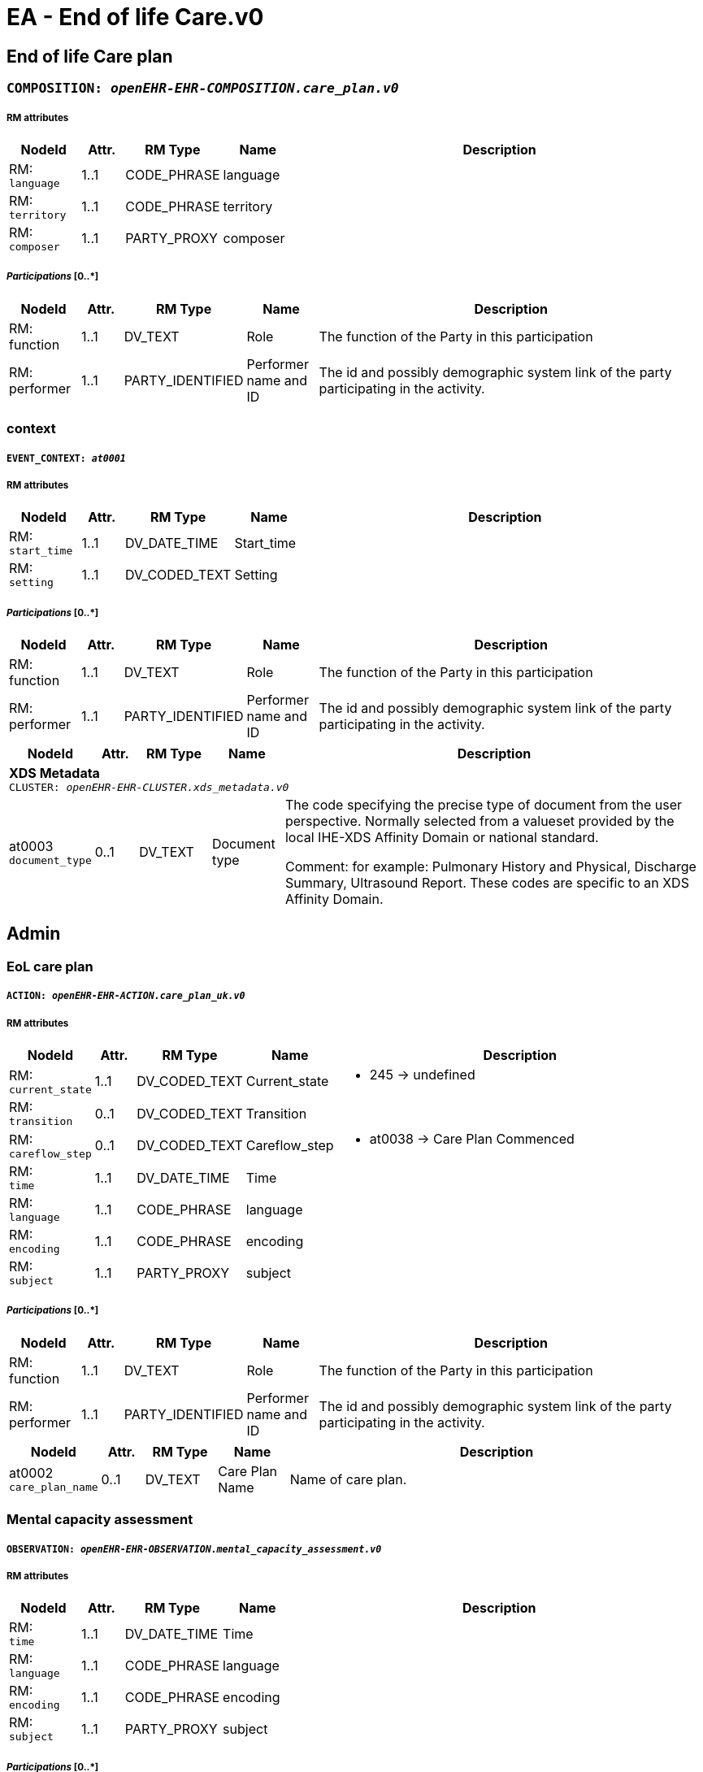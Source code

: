 = EA - End of life Care.v0


== *End of life Care plan*


=== `COMPOSITION: _openEHR-EHR-COMPOSITION.care_plan.v0_`


===== RM attributes
[options="header", cols="5,3,5,5,30"]
|====
|NodeId|Attr.|RM Type| Name | Description
|RM: + 
 `language`| 1..1| CODE_PHRASE | language
|
|RM: + 
 `territory`| 1..1| CODE_PHRASE | territory
|
|RM: + 
 `composer`| 1..1| PARTY_PROXY | composer
|
|====
===== _Participations_ [0..*]
[options="header", cols="5,3,5,5,30"]
|====
|NodeId|Attr.|RM Type| Name | Description
|RM: function|1..1|DV_TEXT| Role | The function of the Party in this participation
|RM: performer|1..1|PARTY_IDENTIFIED| Performer name and ID | The id and possibly demographic system link of the party participating in the activity.
|====
=== context
===== `EVENT_CONTEXT: _at0001_`
===== RM attributes
[options="header", cols="5,3,5,5,30"]
|====
|NodeId|Attr.|RM Type| Name | Description
|RM: + 
 `start_time`| 1..1| DV_DATE_TIME | Start_time
|
|RM: + 
 `setting`| 1..1| DV_CODED_TEXT | Setting
a|
|====
===== _Participations_ [0..*]
[options="header", cols="5,3,5,5,30"]
|====
|NodeId|Attr.|RM Type| Name | Description
|RM: function|1..1|DV_TEXT| Role | The function of the Party in this participation
|RM: performer|1..1|PARTY_IDENTIFIED| Performer name and ID | The id and possibly demographic system link of the party participating in the activity.
|====
[options="header", cols="5,3,5,5,30"]
|====
|NodeId|Attr.|RM Type| Name | Description
5+a|*XDS Metadata* +
 `CLUSTER: _openEHR-EHR-CLUSTER.xds_metadata.v0_`
|at0003 + 
 `document_type`| 0..1| DV_TEXT | Document type
a|


The code specifying the precise type of document from the user perspective. Normally selected from a valueset provided by the local IHE-XDS Affinity Domain or national standard.


Comment: for example:  Pulmonary History and Physical, Discharge Summary, Ultrasound Report.
These codes are specific to an XDS Affinity Domain.
|====
== Admin
=== EoL care plan
===== `ACTION: _openEHR-EHR-ACTION.care_plan_uk.v0_`
===== RM attributes
[options="header", cols="5,3,5,5,30"]
|====
|NodeId|Attr.|RM Type| Name | Description
|RM: + 
 `current_state`| 1..1| DV_CODED_TEXT | Current_state
a|
* 245 -> undefined 



|RM: + 
 `transition`| 0..1| DV_CODED_TEXT | Transition
a|
|RM: + 
 `careflow_step`| 0..1| DV_CODED_TEXT | Careflow_step
a|
* at0038 -> Care Plan Commenced 



|RM: + 
 `time`| 1..1| DV_DATE_TIME | Time
|
|RM: + 
 `language`| 1..1| CODE_PHRASE | language
|
|RM: + 
 `encoding`| 1..1| CODE_PHRASE | encoding
|
|RM: + 
 `subject`| 1..1| PARTY_PROXY | subject
|
|====
===== _Participations_ [0..*]
[options="header", cols="5,3,5,5,30"]
|====
|NodeId|Attr.|RM Type| Name | Description
|RM: function|1..1|DV_TEXT| Role | The function of the Party in this participation
|RM: performer|1..1|PARTY_IDENTIFIED| Performer name and ID | The id and possibly demographic system link of the party participating in the activity.
|====
[options="header", cols="5,3,5,5,30"]
|====
|NodeId|Attr.|RM Type| Name | Description
|at0002 + 
 `care_plan_name`| 0..1| DV_TEXT | Care Plan Name
a|


Name of care plan.
|====
=== Mental capacity assessment
===== `OBSERVATION: _openEHR-EHR-OBSERVATION.mental_capacity_assessment.v0_`
===== RM attributes
[options="header", cols="5,3,5,5,30"]
|====
|NodeId|Attr.|RM Type| Name | Description
|RM: + 
 `time`| 1..1| DV_DATE_TIME | Time
|
|RM: + 
 `language`| 1..1| CODE_PHRASE | language
|
|RM: + 
 `encoding`| 1..1| CODE_PHRASE | encoding
|
|RM: + 
 `subject`| 1..1| PARTY_PROXY | subject
|
|====
===== _Participations_ [0..*]
[options="header", cols="5,3,5,5,30"]
|====
|NodeId|Attr.|RM Type| Name | Description
|RM: function|1..1|DV_TEXT| Role | The function of the Party in this participation
|RM: performer|1..1|PARTY_IDENTIFIED| Performer name and ID | The id and possibly demographic system link of the party participating in the activity.
|====
[options="header", cols="5,3,5,5,30"]
|====
|NodeId|Attr.|RM Type| Name | Description
|at0004 + 
 `decision_plan`| 0..1| DV_TEXT | Decision/plan
a|


Description of the specific decision or plan to which the mental capacity status and assessment details relate.
|at0005 + 
 `does_the_person_have_capacity_to_making_and_sharing_this_plan`| 0..1| DV_CODED_TEXT | Does the person have capacity to making and sharing this plan?
a|
* at0006 -> Has capacity 
* at0007 -> Does not have capacity 
* at0008 -> Indeterminate 


The individual's mental capacity status.
|at0009 + 
 `if_no_in_what_way_does_this_person_lack_capacity`| 0..1| DV_TEXT | If no, in what way does this person lack capacity?
a|


Narrative description of the individual's mental capacity.
5+a|*Involvement in decision* +
 `CLUSTER: _openEHR-EHR-CLUSTER.mental_capacity_details.v0_`
|at0002 + 
 `mental_capacity`| 0..*| DV_CODED_TEXT | Mental capacity
a|
* at0003 -> A Person has mental capacity 
* at0004 -> B Person does not have mental capacity 
* at0005 -> C1 Person less than 18 or 16 with sufficient maturity 
* at0006 -> C2 Person less than 18 or 16 without sufficient maturity 
* at0007 -> C3 Person less than 18 or 16 parental decision 


Details of involvement in making this plan.
|at0008 + 
 `option_d`| 0..1| DV_TEXT | Option D
a|


Description of reason for not selecting Options A, B or C or where C1 or C2 is selected without selecting C3.


Comment: Additional implementation guidance: in an electronic format, if someone selects D we could have a line coming up explaining that the only legal reasons for selecting D are:
1. if the physician thinks it would cause the patient physiological or psychological harm
2. if the patient lacks capacity, and it is not practicable or appropriate to contact those close to them.
If C1 or C2 has been selected without selecting C3, please document why involvement of those holding parental responsibility has not been possible.
|====
// Not supported rmType ADMIN_ENTRY
// Not supported rmType ADMIN_ENTRY
== Background
== Primary diagnosis
=== Problem/Diagnosis
===== `EVALUATION: _openEHR-EHR-EVALUATION.problem_diagnosis.v1_`
===== RM attributes
[options="header", cols="5,3,5,5,30"]
|====
|NodeId|Attr.|RM Type| Name | Description
|RM: + 
 `language`| 1..1| CODE_PHRASE | language
|
|RM: + 
 `encoding`| 1..1| CODE_PHRASE | encoding
|
|RM: + 
 `subject`| 1..1| PARTY_PROXY | subject
|
|====
===== _Participations_ [0..*]
[options="header", cols="5,3,5,5,30"]
|====
|NodeId|Attr.|RM Type| Name | Description
|RM: function|1..1|DV_TEXT| Role | The function of the Party in this participation
|RM: performer|1..1|PARTY_IDENTIFIED| Performer name and ID | The id and possibly demographic system link of the party participating in the activity.
|====
[options="header", cols="5,3,5,5,30"]
|====
|NodeId|Attr.|RM Type| Name | Description
|at0002 + 
 `primary_eol_care_diagnosis`| 1..1| DV_TEXT | Primary EoL care diagnosis
a|


Identification of the problem or diagnosis, by name.


Comment: Coding of the name of the problem or diagnosis with a terminology is preferred, where possible.
|at0009 + 
 `clinical_description`| 0..1| DV_TEXT | Clinical description
a|


Narrative description about the problem or diagnosis.


Comment: Use to provide background and context, including evolution, episodes or exacerbations, progress and any other relevant details, about the problem or diagnosis.
|====
== Co-morbid conditions
=== Problem/Diagnosis
===== `EVALUATION: _openEHR-EHR-EVALUATION.problem_diagnosis.v1_`
===== RM attributes
[options="header", cols="5,3,5,5,30"]
|====
|NodeId|Attr.|RM Type| Name | Description
|RM: + 
 `language`| 1..1| CODE_PHRASE | language
|
|RM: + 
 `encoding`| 1..1| CODE_PHRASE | encoding
|
|RM: + 
 `subject`| 1..1| PARTY_PROXY | subject
|
|====
===== _Participations_ [0..*]
[options="header", cols="5,3,5,5,30"]
|====
|NodeId|Attr.|RM Type| Name | Description
|RM: function|1..1|DV_TEXT| Role | The function of the Party in this participation
|RM: performer|1..1|PARTY_IDENTIFIED| Performer name and ID | The id and possibly demographic system link of the party participating in the activity.
|====
[options="header", cols="5,3,5,5,30"]
|====
|NodeId|Attr.|RM Type| Name | Description
|at0002 + 
 `co-morbidity`| 1..1| DV_TEXT | Co-morbidity
a|


Identification of the problem or diagnosis, by name.


Comment: Coding of the name of the problem or diagnosis with a terminology is preferred, where possible.
|====
=== Other relevant clinical issues
===== `EVALUATION: _openEHR-EHR-EVALUATION.clinical_synopsis.v1_`
===== RM attributes
[options="header", cols="5,3,5,5,30"]
|====
|NodeId|Attr.|RM Type| Name | Description
|RM: + 
 `language`| 1..1| CODE_PHRASE | language
|
|RM: + 
 `encoding`| 1..1| CODE_PHRASE | encoding
|
|RM: + 
 `subject`| 1..1| PARTY_PROXY | subject
|
|====
===== _Participations_ [0..*]
[options="header", cols="5,3,5,5,30"]
|====
|NodeId|Attr.|RM Type| Name | Description
|RM: function|1..1|DV_TEXT| Role | The function of the Party in this participation
|RM: performer|1..1|PARTY_IDENTIFIED| Performer name and ID | The id and possibly demographic system link of the party participating in the activity.
|====
[options="header", cols="5,3,5,5,30"]
|====
|NodeId|Attr.|RM Type| Name | Description
|at0002 + 
 `other_relevant_clinical_issues`| 1..1| DV_TEXT | Other relevant clinical issues
a|


The summary, assessment, conclusions or evaluation of the clinical findings.
|====
=== Prognosis
===== `EVALUATION: _openEHR-EHR-EVALUATION.prognosis.v1_`
===== RM attributes
[options="header", cols="5,3,5,5,30"]
|====
|NodeId|Attr.|RM Type| Name | Description
|RM: + 
 `language`| 1..1| CODE_PHRASE | language
|
|RM: + 
 `encoding`| 1..1| CODE_PHRASE | encoding
|
|RM: + 
 `subject`| 1..1| PARTY_PROXY | subject
|
|====
===== _Participations_ [0..*]
[options="header", cols="5,3,5,5,30"]
|====
|NodeId|Attr.|RM Type| Name | Description
|RM: function|1..1|DV_TEXT| Role | The function of the Party in this participation
|RM: performer|1..1|PARTY_IDENTIFIED| Performer name and ID | The id and possibly demographic system link of the party participating in the activity.
|====
[options="header", cols="5,3,5,5,30"]
|====
|NodeId|Attr.|RM Type| Name | Description
5+a|*GSF prognostic indicator* +
 `CLUSTER: _openEHR-EHR-CLUSTER.gsf_prognostic_indicator.v0_`
|at0001 + 
 `prognostic_indicator`| 0..1| DV_CODED_TEXT | Prognostic indicator
a|
* at0002 -> Stage A (blue) - year plus prognosis 
* at0003 -> Stage B (green) - months prognosis 
* at0004 -> stage C (yellow) - weeks prognosis 
* at0005 -> Stage D (red) - days prognosis 



|at0013 + 
 `patient_insight`| 0..1| DV_CODED_TEXT | Patient insight
a|
* at0014 -> Patient has insight of their illness 
* at0015 -> Patiient aware of prognosis 
* at0016 -> Patient not aware of prognosis 


Does the patient have insight into their illness and/or prognosis?
|====
=== Clinical Frailty Scale (CFS)
===== `OBSERVATION: _openEHR-EHR-OBSERVATION.clinical_frailty_scale.v1_`
===== RM attributes
[options="header", cols="5,3,5,5,30"]
|====
|NodeId|Attr.|RM Type| Name | Description
|RM: + 
 `time`| 1..1| DV_DATE_TIME | Time
|
|RM: + 
 `language`| 1..1| CODE_PHRASE | language
|
|RM: + 
 `encoding`| 1..1| CODE_PHRASE | encoding
|
|RM: + 
 `subject`| 1..1| PARTY_PROXY | subject
|
|====
===== _Participations_ [0..*]
[options="header", cols="5,3,5,5,30"]
|====
|NodeId|Attr.|RM Type| Name | Description
|RM: function|1..1|DV_TEXT| Role | The function of the Party in this participation
|RM: performer|1..1|PARTY_IDENTIFIED| Performer name and ID | The id and possibly demographic system link of the party participating in the activity.
|====
[options="header", cols="5,3,5,5,30"]
|====
|NodeId|Attr.|RM Type| Name | Description
|at0004 + 
 `assessment`| 0..1| DV_ORDINAL | Assessment
a|
* 1 - Very Fit People who are robust, active, energetic and motivated. These people commonly exercise regularly. They are among the fittest for their age.
* 2 - Well People who have no active disease symptoms but are less fit than category 1. Often, they exercise or are very active occasionally, e.g. seasonally.
* 3 - Managing Well People whose medical problems are well controlled, but are not regularly active beyond routine walking.
* 4 - Vulnerable While not dependent on others for daily help, often symptoms limit activities. A common complaint is being "slowed up", and/or being tired during the day.
* 5 - Mildly Frail These people often have more evident slowing, and need help in high order IADLs (finances, transportation, heavy housework, medications). Typically, mild frailty progressively impairs shopping and walking outside alone, meal preparation and housework.
* 6 - Moderately Frail People need help with all outside activities and with keeping house. Inside, they often have problems with stairs and need help with bathing and might need minimal assistance (cuing, standby) with dressing.
* 7 - Severely Frail Completely dependent for personal care, from whatever cause (physical or cognitive). Even so, they seem stable and not at high risk of dying (within - 6 monts).
* 8 - Very Severely Frail Completely dependent, approaching the end of life. Typically, they could not recover even from a minor illness.
* 9 - Terminally Ill Approaching the end of life. This category applies to people with a life expectancy <6 months, who are not otherwise evidently frail.
|====
=== Modified Karnofsky Performance Status Scale
===== `OBSERVATION: _openEHR-EHR-OBSERVATION.modified_karnofsky_performance_status_scale.v0_`
===== RM attributes
[options="header", cols="5,3,5,5,30"]
|====
|NodeId|Attr.|RM Type| Name | Description
|RM: + 
 `time`| 1..1| DV_DATE_TIME | Time
|
|RM: + 
 `language`| 1..1| CODE_PHRASE | language
|
|RM: + 
 `encoding`| 1..1| CODE_PHRASE | encoding
|
|RM: + 
 `subject`| 1..1| PARTY_PROXY | subject
|
|====
===== _Participations_ [0..*]
[options="header", cols="5,3,5,5,30"]
|====
|NodeId|Attr.|RM Type| Name | Description
|RM: function|1..1|DV_TEXT| Role | The function of the Party in this participation
|RM: performer|1..1|PARTY_IDENTIFIED| Performer name and ID | The id and possibly demographic system link of the party participating in the activity.
|====
[options="header", cols="5,3,5,5,30"]
|====
|NodeId|Attr.|RM Type| Name | Description
|at0004 + 
 `performance_status`| 0..1| DV_ORDINAL | Performance status
a|
* 100 - Normal; no complaints; no evidence of disease 
* 90 - Able to carry on normal activity; minor sign of symptoms of disease 
* 80 - Normal activity with effort; some signs or symptoms of disease 
* 70 - Cares for self; unable to carry on normal activity or to do active work 
* 60 - Able to care for most needs; but requires occasional assistance 
* 50 - Considerable assistance and frequent medical care required 
* 40 - In bed more than 50% of the time 
* 30 - Almost completely bedfast 
* 20 - Totally bedfast and requiring extensive nursing care by professionals and/or family 
* 10 - Comatose or barely rousable 
|====
=== Anticipatory medications
===== `EVALUATION: _openEHR-EHR-EVALUATION.anticipatory_medication_summary.v0_`
===== RM attributes
[options="header", cols="5,3,5,5,30"]
|====
|NodeId|Attr.|RM Type| Name | Description
|RM: + 
 `language`| 1..1| CODE_PHRASE | language
|
|RM: + 
 `encoding`| 1..1| CODE_PHRASE | encoding
|
|RM: + 
 `subject`| 1..1| PARTY_PROXY | subject
|
|====
===== _Participations_ [0..*]
[options="header", cols="5,3,5,5,30"]
|====
|NodeId|Attr.|RM Type| Name | Description
|RM: function|1..1|DV_TEXT| Role | The function of the Party in this participation
|RM: performer|1..1|PARTY_IDENTIFIED| Performer name and ID | The id and possibly demographic system link of the party participating in the activity.
|====
[options="header", cols="5,3,5,5,30"]
|====
|NodeId|Attr.|RM Type| Name | Description
|at0004 + 
 `status`| 0..1| DV_CODED_TEXT | Status
a|
* at0005 -> Anticipatory medication in place 
* at0006 -> Anticipatory medication being organised 
* at0007 -> Anticipatory medication not needed 



|at0014 + 
 `description`| 0..1| DV_TEXT | Description
a|



|at0008 + 
 `home_oxygen`| 0..1| DV_CODED_TEXT | Home oxygen
a|
* at0009 -> On home oxygen 
* at0010 -> Home oxygen not required 



5+a|*Specific medication* +
 `CLUSTER: _at0011_`
|at0012 + 
 `medication_name`| 0..1| DV_TEXT | Medication name
a|



|at0013 + 
 `location`| 0..1| DV_TEXT | Location
a|



|at0015 + 
 `comments`| 0..1| DV_TEXT | Comments
a|



|====
=== Advance intervention decisions
===== `EVALUATION: _openEHR-EHR-EVALUATION.intervention_decisions.v0_`
===== RM attributes
[options="header", cols="5,3,5,5,30"]
|====
|NodeId|Attr.|RM Type| Name | Description
|RM: + 
 `language`| 1..1| CODE_PHRASE | language
|
|RM: + 
 `encoding`| 1..1| CODE_PHRASE | encoding
|
|RM: + 
 `subject`| 1..1| PARTY_PROXY | subject
|
|====
===== _Participations_ [0..*]
[options="header", cols="5,3,5,5,30"]
|====
|NodeId|Attr.|RM Type| Name | Description
|RM: function|1..1|DV_TEXT| Role | The function of the Party in this participation
|RM: performer|1..1|PARTY_IDENTIFIED| Performer name and ID | The id and possibly demographic system link of the party participating in the activity.
|====
[options="header", cols="5,3,5,5,30"]
|====
|NodeId|Attr.|RM Type| Name | Description
|at0002 + 
 `focus_of_care`| 0..1| DV_TEXT | Focus of care
a|
* No decision made
* Active treatment of main condition & Co-morbidities; Appropriate to admit to hospital (life sustaining treatment)
* Palliative treatment of main condition & active treatment of co-morbidities: Appropriate to admit to hospital
* Symptomatic relief of main condition & co-morbidities: aiming to stay in preferred place of care (symptom control)


Description of the overall intent for future care and treatment for the individual.


Comment: For example: the values suggested in the Thomas et al MJA reference - 'Curative', 'Restorative', 'Supportive', 'Terminal'; and 'Unknown'.
|at0003 + 
 `additional_information`| 0..1| DV_TEXT | Additional information
a|


Narrative description about the logic and justification for the 'Intent of care' statement.
|at0004 + 
 `cpr_decision`| 0..1| DV_CODED_TEXT | CPR decision
a|
* at0005 -> Full CPR 
* at0006 -> Limited CPR 
* at0007 -> No CPR 


Directive for future cardiopulmonary resuscitation (CPR) intervention.
5+a|*CPR decision details* +
 `CLUSTER: _openEHR-EHR-CLUSTER.cpr_decision_details_ea.v0_`
|at0001 + 
 `reason_patient_is_not_aware`| 0..1| DV_TEXT | Reason patient is not aware
a|



|at0003 + 
 `reason_family_are_not_aware`| 0..1| DV_TEXT | Reason family are not aware
a|



|at0032 + 
 `patient_awareness`| 0..1| DV_TEXT | Patient awareness
a|
* Aware of prognosis
* Unaware of prognosis
* Does not wish to discuss prognosis
* Not discussed / unknown


Narrative description about awareness of the Advance intervention decisions by the individual.
|at0033 + 
 `family_awareness`| 0..1| DV_TEXT | Family awareness
a|
* Family aware of prognosis
* Family unaware of prognosis
* Patient does not wish family to be told of prognosis
* Not discussed / unknown


Narrative description about awareness of the Advance intervention decisions by family, carers or legal proxy.
|at0035 + 
 `overall_comment`| 0..1| DV_TEXT | Overall comment
a|


Additional narrative about all advance intervention decisions, not captured in other fields.
|at0037 + 
 `last_updated`| 0..1| DV_DATE_TIME | Last updated
|
5+a|*Digital representation* +
 `CLUSTER: _openEHR-EHR-CLUSTER.multimedia_source.v0_`
|at0002 + 
 `resource_name`| 0..1| DV_TEXT | Resource name
a|
* ReSPECT
* PEACE
* TEP


Name or title of the multimedia resource.
|at0005 + 
 `description`| 0..1| DV_TEXT | Description
a|


Narrative description about the resource.
// Not supported rmType ELEMENT
|at0007 + 
 `comment`| 0..1| DV_TEXT | Comment
a|


Additional narrative about the multimedia source not captured in other fields.
5+a|*Document location* +
 `CLUSTER: _at0042_`
|at0043 + 
 `location`| 0..1| DV_TEXT | Location
a|


Physical or digital location of the Advance intervention decisions record.
|====
// Not supported rmType ADMIN_ENTRY
== Preferences
=== Preferred place of death
===== `EVALUATION: _openEHR-EHR-EVALUATION.care_preference_uk.v0_`
===== RM attributes
[options="header", cols="5,3,5,5,30"]
|====
|NodeId|Attr.|RM Type| Name | Description
|RM: + 
 `language`| 1..1| CODE_PHRASE | language
|
|RM: + 
 `encoding`| 1..1| CODE_PHRASE | encoding
|
|RM: + 
 `subject`| 1..1| PARTY_PROXY | subject
|
|====
===== _Participations_ [0..*]
[options="header", cols="5,3,5,5,30"]
|====
|NodeId|Attr.|RM Type| Name | Description
|RM: function|1..1|DV_TEXT| Role | The function of the Party in this participation
|RM: performer|1..1|PARTY_IDENTIFIED| Performer name and ID | The id and possibly demographic system link of the party participating in the activity.
|====
[options="header", cols="5,3,5,5,30"]
|====
|NodeId|Attr.|RM Type| Name | Description
|at0015 + 
 `preferred_place_of_death`| 0..2| DV_CODED_TEXT | Preferred place of death
a|
* at0016 -> Preferred place of death: home 
* at0017 -> Preferred place of death: hospice 
* at0018 -> Preferred place of death: community hospital 
* at0019 -> Preferred place of death: hospital 
* at0020 -> Preferred place of death: nursing home 
* at0021 -> Preferred place of death: residential home 
* at0022 -> Preferred place of death: patient unable to express preference 
* at0023 -> Preferred place of death discussed with patient 
* at0024 -> Preferred place of death: discussion not appropriate 
* at0025 -> Preferred place of death: patient undecided 
* at0032 -> Preferred place of death: patient declined discussion 
* at0033 -> Preferred place of death: usual place of residence 


The patient's first choice preferred place of death.
|at0015 + 
 `preferred_place_of_death_second_choice`| 0..2| DV_CODED_TEXT | Preferred place of death (second choice)
a|
* at0016 -> Preferred place of death: home 
* at0017 -> Preferred place of death: hospice 
* at0018 -> Preferred place of death: community hospital 
* at0019 -> Preferred place of death: hospital 
* at0020 -> Preferred place of death: nursing home 
* at0021 -> Preferred place of death: residential home 
* at0022 -> Preferred place of death: patient unable to express preference 
* at0023 -> Preferred place of death discussed with patient 
* at0024 -> Preferred place of death: discussion not appropriate 
* at0025 -> Preferred place of death: patient undecided 
* at0032 -> Preferred place of death: patient declined discussion 
* at0033 -> Preferred place of death: usual place of residence 


The patient's second choice preferred place of death.
|at0036 + 
 `preferred_place_of_death_location`| 0..2| DV_TEXT | Preferred place of death location
a|


Details of the organisation/location of the preferred place of death.
|at0036 + 
 `preferred_place_of_death_second_choice_location`| 0..2| DV_TEXT | Preferred place of death (second choice) location
a|


Details of the organisation/location of the preferred place of death (second choice).
|====
// Not supported rmType ADMIN_ENTRY
